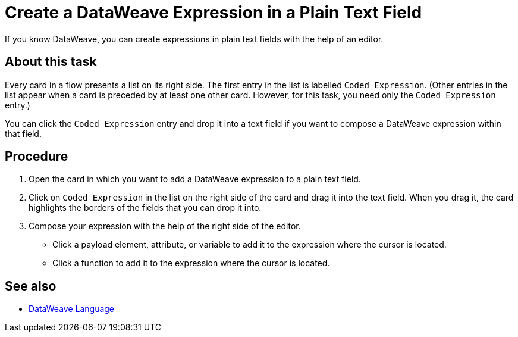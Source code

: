 = Create a DataWeave Expression in a Plain Text Field

If you know DataWeave, you can create expressions in plain text fields with the help of an editor.

== About this task

Every card in a flow presents a list on its right side. The first entry in the list is labelled `Coded Expression`. (Other entries in the list appear when a card is preceded by at least one other card. However, for this task, you need only the `Coded Expression` entry.)

You can click the `Coded Expression` entry and drop it into a text field if you want to compose a DataWeave expression within that field.

== Procedure

. Open the card in which you want to add a DataWeave expression to a plain text field.
. Click on `Coded Expression` in the list on the right side of the card and drag it into the text field. When you drag it, the card highlights the borders of the fields that you can drop it into.
. Compose your expression with the help of the right side of the editor.
+
* Click a payload element, attribute, or variable to add it to the expression where the cursor is located.
+
* Click a function to add it to the expression where the cursor is located.

== See also

* xref:4.1@mule-runtime::dataweave.adoc[DataWeave Language]
